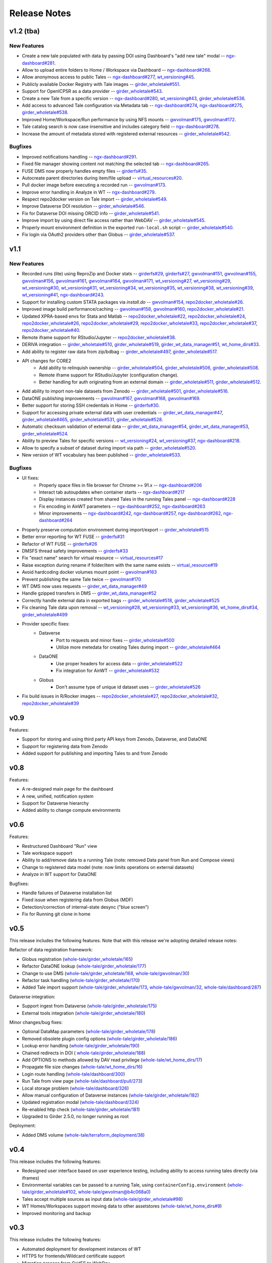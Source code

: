 .. _releases:

Release Notes
=============

v1.2 (tba)
----------

New Features
^^^^^^^^^^^^

- Create a new tale populated with data by passing DOI using Dashboard's "add new tale" modal --
  `ngx-dashboard#281 <https://github.com/whole-tale/ngx-dashboard/pull/281>`_.
- Allow to upload entire folders to Home / Workspace via Dashboard --
  `ngx-dashboard#268 <https://github.com/whole-tale/ngx-dashboard/pull/268>`_.
- Allow anonymous access to public Tales --
  `ngx-dashboard#277 <https://github.com/whole-tale/ngx-dashboard/pull/277>`_,
  `wt_versioning#45 <https://github.com/whole-tale/wt_versioning/pull/45>`_.
- Publicly available Docker Registry with Tale images --
  `girder_wholetale#551 <https://github.com/whole-tale/girder_wholetale/pull/551>`_.
- Support for OpenICPSR as a data provider --
  `girder_wholetale#543 <https://github.com/whole-tale/girder_wholetale/pull/543>`_.
- Create a new Tale from a specific version --
  `ngx-dashboard#280 <https://github.com/whole-tale/ngx-dashboard/pull/280>`_,
  `wt_versioning#43 <https://github.com/whole-tale/wt_versioning/pull/43>`_,
  `girder_wholetale#536 <https://github.com/whole-tale/girder_wholetale/pull/536>`_.
- Add access to advanced Tale configuration via Metadata tab -- 
  `ngx-dashboard#274 <https://github.com/whole-tale/ngx-dashboard/pull/274>`_,
  `ngx-dashboard#275 <https://github.com/whole-tale/ngx-dashboard/pull/275>`_,
  `girder_wholetale#538 <https://github.com/whole-tale/girder_wholetale/pull/538>`_.
- Improved Home/Workspace/Run performance by using NFS mounts --
  `gwvolman#175 <https://github.com/whole-tale/gwvolman/pull/175>`_,
  `gwvolman#172 <https://github.com/whole-tale/gwvolman/pull/172>`_.
- Tale catalog search is now case insensitive and includes category field --
  `ngx-dashboard#278 <https://github.com/whole-tale/ngx-dashboard/pull/278>`_.
- Increase the amount of metadata stored with registered external resources --
  `girder_wholetale#542 <https://github.com/whole-tale/girder_wholetale/pull/542>`_.

Bugfixes
^^^^^^^^
- Improved notifications handling --
  `ngx-dashboard#291 <https://github.com/whole-tale/ngx-dashboard/pull/291>`_.
- Fixed file manager showing content not matching the selected tab --
  `ngx-dashboard#265 <https://github.com/whole-tale/ngx-dashboard/pull/265>`_.
- FUSE DMS now properly handles empty files --
  `girderfs#35 <https://github.com/whole-tale/girderfs/pull/35>`_.
- Autocreate parent directories during item/file upload --
  `virtual_resources#20 <https://github.com/whole-tale/virtual_resources/pull/20>`_.
- Pull docker image before executing a recorded run -- 
  `gwvolman#173 <https://github.com/whole-tale/gwvolman/pull/173>`_.
- Improve error handling in Analyze in WT --
  `ngx-dashboard#279 <https://github.com/whole-tale/ngx-dashboard/pull/279>`_.
- Respect repo2docker version on Tale import --
  `girder_wholetale#549 <https://github.com/whole-tale/girder_wholetale/pull/549>`_.
- Improve Dataverse DOI resolution --
  `girder_wholetale#546 <https://github.com/whole-tale/girder_wholetale/pull/546>`_.
- Fix for Dataverse DOI missing ORCID info --
  `girder_wholetale#541 <https://github.com/whole-tale/girder_wholetale/pull/541>`_.
- Improve import by using direct file access rather than WebDAV --
  `girder_wholetale#545 <https://github.com/whole-tale/girder_wholetale/pull/545>`_.
- Properly mount environment definition in the exported ``run-local.sh`` script --
  `girder_wholetale#540 <https://github.com/whole-tale/girder_wholetale/pull/540>`_.
- Fix login via OAuth2 providers other than Globus --
  `girder_wholetale#537 <https://github.com/whole-tale/girder_wholetale/pull/537>`_.

v1.1
----

New Features
^^^^^^^^^^^^
- Recorded runs (lite) using ReproZip and Docker stats --
  `girderfs#29 <https://github.com/whole-tale/girderfs/pull/29>`_, 
  `girderfs#27 <https://github.com/whole-tale/girderfs/pull/27>`_,
  `gwvolman#151 <https://github.com/whole-tale/gwvolman/pull/151>`_,
  `gwvolman#155 <https://github.com/whole-tale/gwvolman/pull/155>`_,
  `gwvolman#156 <https://github.com/whole-tale/gwvolman/pull/156>`_,
  `gwvolman#161 <https://github.com/whole-tale/gwvolman/pull/161>`_,
  `gwvolman#164 <https://github.com/whole-tale/gwvolman/pull/164>`_,
  `gwvolman#171 <https://github.com/whole-tale/gwvolman/pull/171>`_,
  `wt_versioning#27 <https://github.com/whole-tale/wt_versioning/pull/27>`_,
  `wt_versioning#29 <https://github.com/whole-tale/wt_versioning/pull/29>`_,
  `wt_versioning#30 <https://github.com/whole-tale/wt_versioning/pull/30>`_,
  `wt_versioning#31 <https://github.com/whole-tale/wt_versioning/pull/31>`_,
  `wt_versioning#34 <https://github.com/whole-tale/wt_versioning/pull/34>`_,
  `wt_versioning#35 <https://github.com/whole-tale/wt_versioning/pull/35>`_,
  `wt_versioning#38 <https://github.com/whole-tale/wt_versioning/pull/38>`_,
  `wt_versioning#39 <https://github.com/whole-tale/wt_versioning/pull/39>`_,
  `wt_versioning#41 <https://github.com/whole-tale/wt_versioning/pull/41>`_,
  `ngx-dashboard#243 <https://github.com/whole-tale/ngx-dashboard/pull/243>`_.
- Support for installing custom STATA packages via `install.do` --
  `gwvolman#154 <https://github.com/whole-tale/gwvolman/pull/154>`_,
  `repo2docker_wholetale#26 <https://github.com/whole-tale/repo2docker_wholetale/pull/26>`_.
- Improved image build performance/caching --
  `gwvolman#158 <https://github.com/whole-tale/gwvolman/pull/158>`_,
  `gwvolman#160 <https://github.com/whole-tale/gwvolman/pull/160>`_,
  `repo2docker_wholetale#21 <https://github.com/whole-tale/repo2docker_wholetale/pull/21>`_.
- Updated XPRA-based envs for Stata and Matlab --
  `repo2docker_wholetale#22 <https://github.com/whole-tale/repo2docker_wholetale/pull/22>`_,
  `repo2docker_wholetale#24 <https://github.com/whole-tale/repo2docker_wholetale/pull/24>`_,
  `repo2docker_wholetale#26 <https://github.com/whole-tale/repo2docker_wholetale/pull/26>`_,
  `repo2docker_wholetale#29 <https://github.com/whole-tale/repo2docker_wholetale/pull/29>`_,
  `repo2docker_wholetale#33 <https://github.com/whole-tale/repo2docker_wholetale/pull/33>`_,
  `repo2docker_wholetale#37 <https://github.com/whole-tale/repo2docker_wholetale/pull/37>`_,
  `repo2docker_wholetale#40 <https://github.com/whole-tale/repo2docker_wholetale/pull/40>`_.
- Remote iframe support for RStudio/Jupyter --
  `repo2docker_wholetale#38 <https://github.com/whole-tale/repo2docker_wholetale/pull/38>`_.
- DERIVA integration --
  `girder_wholetale#510 <https://github.com/whole-tale/girder_wholetale/pull/510>`_,
  `girder_wholetale#519 <https://github.com/whole-tale/girder_wholetale/pull/500>`_,
  `girder_wt_data_manager#51 <https://github.com/whole-tale/girder_wt_data_manager/pull/51>`_,
  `wt_home_dirs#33 <https://github.com/whole-tale/wt_home_dirs/pull/33>`_.
- Add ability to register raw data from zip/bdbag --
  `girder_wholetale#497 <https://github.com/whole-tale/girder_wholetale/pull/497>`_,
  `girder_wholetale#517 <https://github.com/whole-tale/girder_wholetale/pull/517>`_.
- API changes for CORE2
   - Add ability to relinquish ownership --
     `girder_wholetale#504 <https://github.com/whole-tale/girder_wholetale/pull/504>`_,
     `girder_wholetale#506 <https://github.com/whole-tale/girder_wholetale/pull/506>`_,
     `girder_wholetale#508 <https://github.com/whole-tale/girder_wholetale/pull/508>`_.
   - Remote iframe support for RStudio/Jupyter (configuration change).
   - Better handling for auth originating from an external domain --
     `girder_wholetale#511 <https://github.com/whole-tale/girder_wholetale/pull/511>`_,
     `girder_wholetale#512 <https://github.com/whole-tale/girder_wholetale/pull/512>`_.
- Add ability to import non-tale datasets from Zenodo --
  `girder_wholetale#501 <https://github.com/whole-tale/girder_wholetale/pull/501>`_,
  `girder_wholetale#516 <https://github.com/whole-tale/girder_wholetale/pull/516>`_.
- DataONE publishing improvements --
  `gwvolman#167 <https://github.com/whole-tale/gwvolman/pull/167>`_,
  `gwvolman#168 <https://github.com/whole-tale/gwvolman/pull/168>`_,
  `gwvolman#169 <https://github.com/whole-tale/gwvolman/pull/169>`_.
- Better support for storing SSH credentials in Home --
  `girderfs#30 <https://github.com/whole-tale/girderfs/pull/30>`_.
- Support for accessing private external data with user credentials --
  `girder_wt_data_manager#47 <https://github.com/whole-tale/girder_wt_data_manager/pull/47>`_,
  `girder_wholetale#465 <https://github.com/whole-tale/girder_wholetale/pull/465>`_,
  `girder_wholetale#531 <https://github.com/whole-tale/girder_wholetale/pull/531>`_,
  `girder_wholetale#528 <https://github.com/whole-tale/girder_wholetale/pull/528>`_.
- Automatic checksum validation of external data --
  `girder_wt_data_manager#54 <https://github.com/whole-tale/girder_wt_data_manager/pull/54>`_,
  `girder_wt_data_manager#53 <https://github.com/whole-tale/girder_wt_data_manager/pull/53>`_,
  `girder_wholetale#524 <https://github.com/whole-tale/girder_wholetale/pull/524>`_.
- Ability to preview Tales for specific versions --
  `wt_versioning#24 <https://github.com/whole-tale/wt_versioning/pull/24>`_,
  `wt_versioning#37 <https://github.com/whole-tale/wt_versioning/pull/37>`_,
  `ngx-dashboard#218 <https://github.com/whole-tale/ngx-dashboard/pull/218>`_.
- Allow to specify a subset of dataset during import via path --
  `girder_wholetale#520 <https://github.com/whole-tale/girder_wholetale/pull/520>`_.
- New version of WT vocabulary has been published --
  `girder_wholetale#533 <https://github.com/whole-tale/girder_wholetale/pull/533>`_.

Bugfixes
^^^^^^^^
- UI fixes:
   - Properly space files in file browser for Chrome >= 91.x -- `ngx-dashboard#206 <https://github.com/whole-tale/ngx-dashboard/pull/206>`_
   - Interact tab autoupdates when container starts -- `ngx-dashboard#217 <https://github.com/whole-tale/ngx-dashboard/pull/217>`_
   - Display instances created from shared Tales in the running Tales panel -- `ngx-dashboard#228 <https://github.com/whole-tale/ngx-dashboard/pull/228>`_
   - Fix encoding in AinWT parameters -- `ngx-dashboard#252 <https://github.com/whole-tale/ngx-dashboard/pull/252>`_, `ngx-dashboard#263 <https://github.com/whole-tale/ngx-dashboard/pull/263>`_
   - Minor improvements -- `ngx-dashboard#242 <https://github.com/whole-tale/ngx-dashboard/pull/242>`_, `ngx-dashboard#257 <https://github.com/whole-tale/ngx-dashboard/pull/257>`_, `ngx-dashboard#262 <https://github.com/whole-tale/ngx-dashboard/pull/262>`_, `ngx-dashboard#264 <https://github.com/whole-tale/ngx-dashboard/pull/264>`_
- Properly preserve computation environment during import/export -- `girder_wholetale#515 <https://github.com/whole-tale/girder_wholetale/pull/515>`_
- Better error reporting for WT FUSE -- `girderfs#31 <https://github.com/whole-tale/girderfs/pull/31>`_
- Refactor of WT FUSE -- `girderfs#26 <https://github.com/whole-tale/girderfs/pull/26>`_
- DMSFS thread safety improvements -- `girderfs#33 <https://github.com/whole-tale/girderfs/pull/33>`_
- Fix "exact name" search for virtual resource -- `virtual_resources#17 <https://github.com/whole-tale/virtual_resources/pull/17>`_
- Raise exception during rename if folder/item with the same name exists -- `virtual_resource#19 <https://github.com/whole-tale/virtual_resources/pull/19>`_
- Avoid hardcoding docker volumes mount point -- `gwvolman#163 <https://github.com/whole-tale/gwvolman/pull/163>`_
- Prevent publishing the same Tale twice -- `gwvolman#170 <https://github.com/whole-tale/gwvolman/pull/170>`_
- WT DMS now uses requests -- `girder_wt_data_manager#49 <https://github.com/whole-tale/girder_wt_data_manager/pull/49>`_
- Handle gzipped transfers in DMS -- `girder_wt_data_manager#52 <https://github.com/whole-tale/girder_wt_data_manager/pull/52>`_
- Correctly handle external data in exported bags -- `girder_wholetale#518 <https://github.com/whole-tale/girder_wholetale/pull/518>`_, `girder_wholetale#525 <https://github.com/whole-tale/girder_wholetale/pull/525>`_
- Fix cleaning Tale data upon removal -- `wt_versioning#28 <https://github.com/whole-tale/wt_versioning/pull/28>`_, `wt_versioning#33 <https://github.com/whole-tale/wt_versioning/pull/33>`_, `wt_versioning#36 <https://github.com/whole-tale/wt_versioning/pull/36>`_, `wt_home_dirs#34 <https://github.com/whole-tale/wt_home_dirs/pull/34>`_, `girder_wholetale#499 <https://github.com/whole-tale/girder_wholetale/pull/499>`_
- Provider specific fixes:
   - Dataverse
      - Port to requests and minor fixes -- `girder_wholetale#500 <https://github.com/whole-tale/girder_wholetale/pull/500>`_
      - Utilize more metedata for creating Tales during import -- `girder_wholetale#464 <https://github.com/whole-tale/girder_wholetale/pull/464>`_
   - DataONE
      - Use proper headers for access data -- `girder_wholetale#522 <https://github.com/whole-tale/girder_wholetale/pull/522>`_
      - Fix integration for AinWT -- `girder_wholetale#532 <https://github.com/whole-tale/girder_wholetale/pull/532>`_
   - Globus
      - Don't assume type of unique id dataset uses -- `girder_wholetale#526 <https://github.com/whole-tale/girder_wholetale/pull/526>`_
- Fix build issues in R/Rocker images --
  `repo2docker_wholetale#27 <https://github.com/whole-tale/repo2docker_wholetale/pull/27>`_,
  `repo2docker_wholetale#32 <https://github.com/whole-tale/repo2docker_wholetale/pull/32>`_,
  `repo2docker_wholetale#39 <https://github.com/whole-tale/repo2docker_wholetale/pull/39>`_

v0.9
----
Features:

- Support for storing and using third party API keys from Zenodo, Dataverse, and DataONE
- Support for registering data from Zenodo
- Added support for publishing and importing Tales to and from Zenodo

v0.8
----
Features:

- A re-designed main page for the dashboard
- A new, unified, notification system
- Support for Dataverse hierarchy
- Added ability to change compute environments

v0.6
----
Features:

- Restructured Dashboard "Run" view
- Tale workspace support
- Ability to add/remove data to a running Tale (note: removed Data panel from
  Run and Compose views)
- Change to registered data model (note: now limits operations on external
  datasets)
- Analyze in WT support for DataONE
  
Bugfixes:

- Handle failures of Dataverse installation list
- Fixed issue when registering data from Globus (MDF)
- Detection/correction of internal-state desync ("blue screen")
- Fix for Running git clone in home 

v0.5
----
This release includes the following features. Note that with this release we're
adopting detailed release notes:

Refactor of data registration framework:

- Globus registration (`whole-tale/girder_wholetale/165 <https://github.com/whole-tale/girder_wholetale/pull/165>`_)
- Refactor DataONE lookup (`whole-tale/girder_wholetale/177 <https://github.com/whole-tale/girder_wholetale/pull/177>`_)
- Change to use DMS (`whole-tale/girder_wholetale/168 <https://github.com/whole-tale/girder_wholetale/pull/168>`_, `whole-tale/gwvolman/30 <https://github.com/whole-tale/gwvolman/pull/30>`_)
- Refactor task handling (`whole-tale/girder_wholetale/170 <https://github.com/whole-tale/girder_wholetale/pull/170>`_)
- Added Tale import support (`whole-tale/girder_wholetale/173 <https://github.com/whole-tale/girder_wholetale/pull/173>`_, `whole-tale/gwvolman/32 <https://github.com/whole-tale/gwvolman/pull/32>`_, `whole-tale/dashboard/287 <https://github.com/whole-tale/dashboard/pull/287>`_)

Dataverse integration:

- Support ingest from Dataverse (`whole-tale/girder_wholetale/175 <https://github.com/whole-tale/girder_wholetale/pull/175>`_)
- External tools integration (`whole-tale/girder_wholetale/180 <https://github.com/whole-tale/girder_wholetale/pull/180>`_)

Minor changes/bug fixes:

- Optional DataMap parameters  (`whole-tale/girder_wholetale/178 <https://github.com/whole-tale/girder_wholetale/pull/178>`_)
- Removed obsolete plugin config options (`whole-tale/girder_wholetale/186 <https://github.com/whole-tale/girder_wholetale/pull/186>`_)
- Lookup error handling (`whole-tale/girder_wholetale/190 <https://github.com/whole-tale/girder_wholetale/pull/190>`_)
- Chained redirects in DOI (  `whole-tale/girder_wholetale/188 <https://github.com/whole-tale/girder_wholetale/pull/188>`_)
- Add OPTIONS to methods allowed by DAV read privilege (`whole-tale/wt_home_dirs/17 <https://github.com/whole-tale/wt_home_dirs/pull/17>`_)
- Propagate file size changes (`whole-tale/wt_home_dirs/16 <https://github.com/whole-tale/wt_home_dirs/pull/16>`_)
- Login route handling (`whole-tale/dashboard/300 <https://github.com/whole-tale/dashboard/pull/300>`_)
- Run Tale from view page (`whole-tale/dashboard/pull/273 <https://github.com/whole-tale/dashboard/pull/273>`_)
- Local storage problem (`whole-tale/dashboard/326  <https://github.com/whole-tale/dashboard/pull/326>`_)
- Allow manual configuration of Dataverse instances (`whole-tale/girder_wholetale/182 <https://github.com/whole-tale/girder_wholetale/pull/182>`_)
- Updated registration modal (`whole-tale/dashboard/324 <https://github.com/whole-tale/dashboard/pull/324>`_)
- Re-enabled http check (`whole-tale/girder_wholetale/181 <https://github.com/whole-tale/girder_wholetale/pull/181>`_)
- Upgraded to Girder 2.5.0, no longer running as root

Deployment:

- Added DMS volume (`whole-tale/terraform_deployment/38 <https://github.com/whole-tale/terraform_deployment/pull/38>`_)


v0.4
----
This release includes the following features:

- Redesigned user interface based on user experience testing, including ability
  to access running tales directly (via iframes)
- Environmental variables can be passed to a running Tale, using ``containerConfig.environment``
  (`whole-tale/girder_wholetale#102 <https://github.com/whole-tale/girder_wholetale/pull/102>`_,
  `whole-tale/gwvolman@b4c068a0
  <https://github.com/whole-tale/gwvolman/commit/b4c068a0d81e19ff43602cf7ed5696e39d98297e>`_)
- Tales accept multiple sources as input data (`whole-tale/girder_wholetale#98
  <https://github.com/whole-tale/girder_wholetale/pull/98>`_)
- WT Homes/Workspaces support moving data to other assetstores (`whole-tale/wt_home_dirs#9
  <https://github.com/whole-tale/wt_home_dirs/pull/9>`_)
- Improved monitoring and backup


v0.3
----
This release includes the following features:

- Automated deployment for development instances of WT  
- HTTPS for frontends/Wildcard certificate support
- Migration process from GridFS to WebDav  

v0.2
----

This release includes the following features:

- Home directories (WebDav)
- Backup of database and home directories 
- Container repository of frontends
- Interface for creating new frontends

v0.1
----

This initial release includes the following features:

- User dashboard
- Ability to create and run tales
- Globus and ORCID authentication
- Globus, HTTP and DataONE ingestion  
- Jupyter and RStudio frontends
- POSIX filesystem for remote data 
- Scalable infrastructure as code

